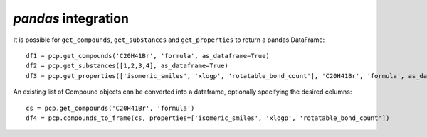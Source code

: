 .. _pandas:

*pandas* integration
====================

It is possible for ``get_compounds``, ``get_substances`` and ``get_properties`` to return a pandas DataFrame::

    df1 = pcp.get_compounds('C20H41Br', 'formula', as_dataframe=True)
    df2 = pcp.get_substances([1,2,3,4], as_dataframe=True)
    df3 = pcp.get_properties(['isomeric_smiles', 'xlogp', 'rotatable_bond_count'], 'C20H41Br', 'formula', as_dataframe=True)

An existing list of Compound objects can be converted into a dataframe, optionally specifying the desired columns::

    cs = pcp.get_compounds('C20H41Br', 'formula')
    df4 = pcp.compounds_to_frame(cs, properties=['isomeric_smiles', 'xlogp', 'rotatable_bond_count'])
